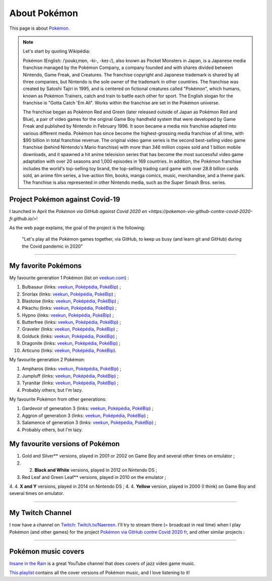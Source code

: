.. meta::
   :description lang=fr: A propos de Pokémon
   :description lang=en: About Pokémon

###############
 About Pokémon
###############

This page is about `Pokémon <https://en.wikipedia.org/wiki/Pok%C3%A9mon>`_.

.. note:: Let's start by quoting Wikipédia:

    Pokémon (English: /ˈpoʊkɪˌmɒn, -ki-, -keɪ-/), also known as Pocket Monsters in Japan, is a Japanese media franchise managed by the Pokémon Company, a company founded and with shares divided between Nintendo, Game Freak, and Creatures. The franchise copyright and Japanese trademark is shared by all three companies, but Nintendo is the sole owner of the trademark in other countries. The franchise was created by Satoshi Tajiri in 1995, and is centered on fictional creatures called "Pokémon", which humans, known as Pokémon Trainers, catch and train to battle each other for sport. The English slogan for the franchise is "Gotta Catch 'Em All". Works within the franchise are set in the Pokémon universe.

    The franchise began as Pokémon Red and Green (later released outside of Japan as Pokémon Red and Blue), a pair of video games for the original Game Boy handheld system that were developed by Game Freak and published by Nintendo in February 1996. It soon became a media mix franchise adapted into various different media. Pokémon has since become the highest-grossing media franchise of all time, with $90 billion in total franchise revenue. The original video game series is the second best-selling video game franchise (behind Nintendo's Mario franchise) with more than 346 million copies sold and 1 billion mobile downloads, and it spawned a hit anime television series that has become the most successful video game adaptation with over 20 seasons and 1,000 episodes in 169 countries. In addition, the Pokémon franchise includes the world's top-selling toy brand, the top-selling trading card game with over 28.8 billion cards sold, an anime film series, a live-action film, books, manga comics, music, merchandise, and a theme park. The franchise is also represented in other Nintendo media, such as the Super Smash Bros. series. 


.. image:: https://upload.wikimedia.org/wikipedia/commons/thumb/9/98/International_Pok%C3%A9mon_logo.svg/1920px-International_Pok%C3%A9mon_logo.svg.png
   :scale: 50%
   :align: center
   :alt: Wikipédia page on Pokémon https://fr.wikipedia.org/wiki/Pok%C3%A9mon
   :target: https://fr.wikipedia.org/wiki/Pok%C3%A9mon


Project Pokémon against Covid-19
--------------------------------

I launched in April the `Pokémon via GitHub against Covid 2020 en <https://pokemon-via-github-contre-covid-2020-fr.github.io/>`!

As the web page explains, the goal of the project is the following:

   "Let's play all the Pokémon games together, via GitHub, to keep us busy (and learn git and GitHub) during the Covid pandemic in 2020"

--------------------------------------------------------------------------------

My favorite Pokémons
--------------------

My favourite generation 1 Pokémon (list on `veekun.com <https://veekun.com/dex/pokemon/search?sort=evolution-chain&introduced_in=1>`_) :

1. Bulbasaur (links: `veekun <https://veekun.com/dex/pokemon/bulbasaur>`_, `Poképédia <https://www.pokepedia.fr/Bulbizarre>`_, `PokéBip <https://www.pokebip.com/pokedex/pokemon/bulbizarre/bulbizarre>`_) ;
2. Snorlax (links: `veekun <https://veekun.com/dex/pokemon/snorlax>`_, `Poképédia <https://www.pokepedia.fr/Ronflex>`_, `PokéBip <https://www.pokebip.com/pokedex/pokemon/ronflex/ronflex>`_) ;
3. Blastoise (links: `veekun <https://veekun.com/dex/pokemon/blastoise>`_, `Poképédia <https://www.pokepedia.fr/Tortank>`_, `PokéBip <https://www.pokebip.com/pokedex/pokemon/tortank/tortank>`_) ;
4. Pikachu (links: `veekun <https://veekun.com/dex/pokemon/pikachu>`_, `Poképédia <https://www.pokepedia.fr/Pikachu>`_, `PokéBip <https://www.pokebip.com/pokedex/pokemon/pikachu/pikachu>`_) ;
5. Hypno (links: `veekun <https://veekun.com/dex/pokemon/hypno>`_, `Poképédia <https://www.pokepedia.fr/Hypnomade>`_, `PokéBip <https://www.pokebip.com/pokedex/pokemon/hypnomade/hypnomade>`_) ;
6. Butterfree (links: `veekun <https://veekun.com/dex/pokemon/butterfree>`_, `Poképédia <https://www.pokepedia.fr/Papillusion>`_, `PokéBip <https://www.pokebip.com/pokedex/pokemon/papillusion/papillusion>`_) ;
7. Graveler (links: `veekun <https://veekun.com/dex/pokemon/graveler>`_, `Poképédia <https://www.pokepedia.fr/Gravalanch>`_, `PokéBip <https://www.pokebip.com/pokedex/pokemon/gravalanch/gravalanch>`_) ;
8. Golduck (links: `veekun <https://veekun.com/dex/pokemon/golduck>`_, `Poképédia <https://www.pokepedia.fr/Akwakwak>`_, `PokéBip <https://www.pokebip.com/pokedex/pokemon/akwakwak/akwakwak>`_) ;
9. Dragonite (links: `veekun <https://veekun.com/dex/pokemon/dragonite>`_, `Poképédia <https://www.pokepedia.fr/Dracolosse>`_, `PokéBip <https://www.pokebip.com/pokedex/pokemon/dracolosse/dracolosse>`_) ;
10. Articuno (links: `veekun <https://veekun.com/dex/pokemon/articuno>`_, `Poképédia <https://www.pokepedia.fr/Artikodinu>`_, `PokéBip <https://www.pokebip.com/pokedex/pokemon/artikodin/artikodine>`_).

My favourite generation 2 Pokémon:

1. Ampharos (links: `veekun <https://veekun.com/dex/pokemon/ampharos>`_, `Poképédia <https://www.pokepedia.fr/Pharamp>`_, `PokéBip <https://www.pokebip.com/pokedex/pokemon/pharamp/pharamp>`_) ;
2. Jumpluff (links: `veekun <https://veekun.com/dex/pokemon/jumpluff>`_, `Poképédia <https://www.pokepedia.fr/Cotovol>`_, `PokéBip <https://www.pokebip.com/pokedex/pokemon/cotovol/cotovol>`_) ;
3. Tyranitar (links: `veekun <https://veekun.com/dex/pokemon/tyranitar>`_, `Poképédia <https://www.pokepedia.fr/Tyranocif>`_, `PokéBip <https://www.pokebip.com/pokedex/pokemon/tyranocif/tyranocif>`_) ;
4. Probably others, but I'm lazy.

My favourite Pokémon from other generations:

1. Gardevoir of generation 3 (links: `veekun <https://veekun.com/dex/pokemon/gardevoir>`_, `Poképédia <https://www.pokepedia.fr/Gardevoir>`_, `PokéBip <https://www.pokebip.com/pokedex/pokemon/gardevoir/gardevoir>`_) ;
2. Aggron of generation 3 (links: `veekun <https://veekun.com/dex/pokemon/aggron>`_, `Poképédia <https://www.pokepedia.fr/Galeking>`_, `PokéBip <https://www.pokebip.com/pokedex/pokemon/galeking/galeking>`_) ;
3. Salamence of generation 3 (links: `veekun <https://veekun.com/dex/pokemon/salamence>`_, `Poképédia <https://www.pokepedia.fr/Drattak>`_, `PokéBip <https://www.pokebip.com/pokedex/pokemon/drattak/drattak>`_) ;
4. Probably others, but I'm lazy.


My favourite versions of Pokémon
---------------------------------

1. Gold and Silver** versions, played in 2001 or 2002 on Game Boy and several other times on emulator ;
2. 2. **Black and White** versions, played in 2012 on Nintendo DS ;
3. Red Leaf and Green Leaf** versions, played in 2010 on the emulator ;
4. 4. **X and Y** versions, played in 2014 on Nintendo DS ;
4. 4. **Yellow** version, played in 2000 (I think) on Game Boy and several times on emulator.

--------------------------------------------------------------------------------

My Twitch Channel
----------------

.. image:: .twitch-homepage.png
   :scale: 35%
   :align: center
   :alt: Home page of my Twitch channel on https://www.twitch.tv/Naereen
   :target: https://www.twitch.tv/Naereen


I now have a channel on `Twitch <https://Twitch.tv/>`_: `Twitch.tv/Naereen <https://Twitch.tv/Naereen>`_.
I'll try to stream there (= broadcast in real time) when I play Pokémon (and other games) for the project `Pokémon via GitHub contre Covid 2020 fr <https://pokemon-via-github-contre-covid-2020-fr.github.io/>`_,  and other similar projects :

.. image:: .twitch-pokemon.png
   :scale: 35%
   :align: center
   :alt: Ma chaîne Twitch sur https://www.twitch.tv/Naereen quand je joue à Pokémon
   :target: https://www.twitch.tv/Naereen

--------------------------------------------------------------------------------

Pokémon music covers
--------------------

`Insane in the Rain <https://www.youtube.com/channel/UC_OtnV-9QZmBj6oWBelMoZw>`_ is a great YouTube channel that does covers of jazz video game music.

.. youtube:: pb_V8CPGIPE

`This playlist <https://www.youtube.com/watch?v=OEPfTXABIUw&list=PLG5z-46tZguJBt0wl6fvX4r_63w2BsQE6>`_ contains all the cover versions of Pokémon music, and I love listening to it!

.. youtube:: OEPfTXABIUw


.. seealso::

    `This page lists what I watch on YouTube <what-i-watch-on-youtube.en.html>`_.


.. (c) Lilian Besson, 2011-2021, https://bitbucket.org/lbesson/web-sphinx/
